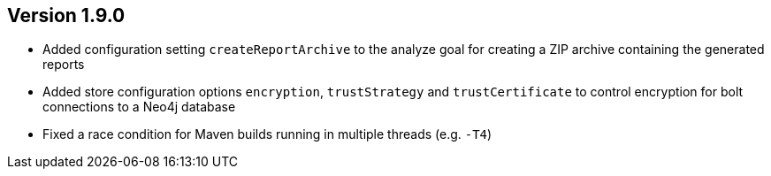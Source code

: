//
//
//
ifndef::jqa-in-manual[== Version 1.9.0]
ifdef::jqa-in-manual[== Plugin for Maven 1.9.0]

* Added configuration setting `createReportArchive` to the analyze goal for creating a ZIP archive containing the generated reports
* Added store configuration options `encryption`, `trustStrategy` and `trustCertificate` to control encryption for bolt connections to a Neo4j database
* Fixed a race condition for Maven builds running in multiple threads (e.g. `-T4`)

